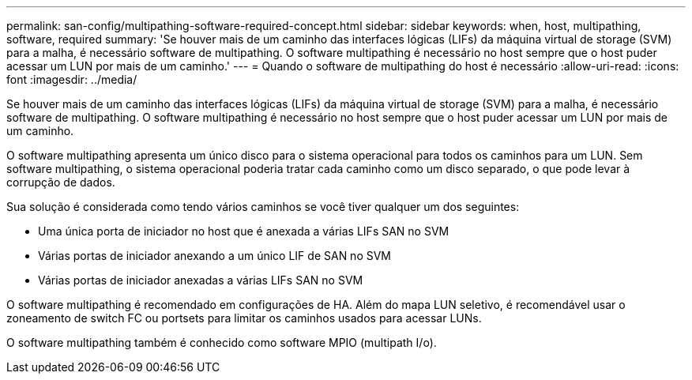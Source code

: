 ---
permalink: san-config/multipathing-software-required-concept.html 
sidebar: sidebar 
keywords: when, host, multipathing, software, required 
summary: 'Se houver mais de um caminho das interfaces lógicas (LIFs) da máquina virtual de storage (SVM) para a malha, é necessário software de multipathing. O software multipathing é necessário no host sempre que o host puder acessar um LUN por mais de um caminho.' 
---
= Quando o software de multipathing do host é necessário
:allow-uri-read: 
:icons: font
:imagesdir: ../media/


[role="lead"]
Se houver mais de um caminho das interfaces lógicas (LIFs) da máquina virtual de storage (SVM) para a malha, é necessário software de multipathing. O software multipathing é necessário no host sempre que o host puder acessar um LUN por mais de um caminho.

O software multipathing apresenta um único disco para o sistema operacional para todos os caminhos para um LUN. Sem software multipathing, o sistema operacional poderia tratar cada caminho como um disco separado, o que pode levar à corrupção de dados.

Sua solução é considerada como tendo vários caminhos se você tiver qualquer um dos seguintes:

* Uma única porta de iniciador no host que é anexada a várias LIFs SAN no SVM
* Várias portas de iniciador anexando a um único LIF de SAN no SVM
* Várias portas de iniciador anexadas a várias LIFs SAN no SVM


O software multipathing é recomendado em configurações de HA. Além do mapa LUN seletivo, é recomendável usar o zoneamento de switch FC ou portsets para limitar os caminhos usados para acessar LUNs.

O software multipathing também é conhecido como software MPIO (multipath I/o).
